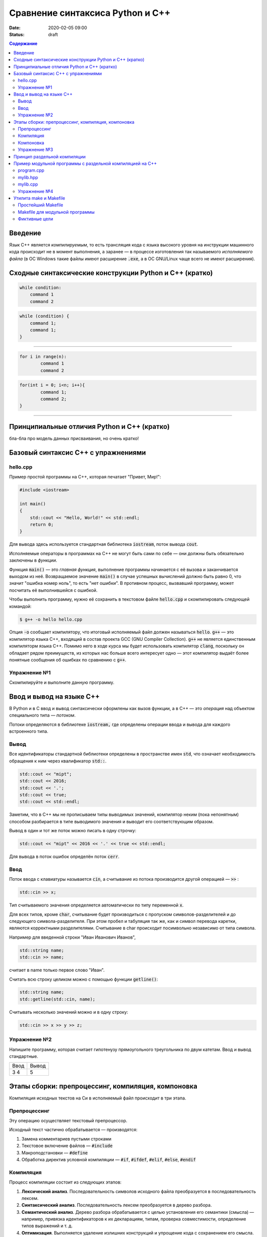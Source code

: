 Сравнение синтаксиса Python и С++
#################################

:date: 2020-02-05 09:00
:status: draft

.. default-role:: code
.. contents:: Содержание

Введение
========

Язык С++ является *компилируемым*, то есть трансляция кода с языка высокого уровня на инструкции машинного кода происходит не в момент выполнения, а заранее — в процессе изготовления так называемого *исполняемого файла* (в ОС Windows такие файлы имеют расширение `.exe`, а в ОС GNU/Linux чаще всего не имеют расширения).

Сходные синтаксические конструкции Python и С++ (кратко)
========================================================

.. code-block:: python

    while condition:
        command 1
        command 2


.. code-block:: c

   while (condition) {
       command 1;                
       command 1;
   }

----------

.. code-block:: python

	for i in range(n):
		command 1
		command 2
		
		
.. code-block:: c

	for(int i = 0; i<n; i++){
		command 1;
		command 2;
	}

----------

Принципиальные отличия Python и C++ (кратко)
============================================

бла-бла про модель данных присваивания, но очень кратко!


Базовый синтаксис С++ с упражнениями
====================================


hello.cpp
---------

Пример простой программы на С++, которая печатает "Привет, Мир!":

.. code-block:: c

	#include <iostream>

	int main()
	{
	    std::cout << "Hello, World!" << std::endl;
	    return 0;
	}

Для вывода здесь используется стандартная библиотека `iostream`, поток вывода `cout`. 

Исполняемые операторы в программах на С++ не могут быть сами по себе — они должны быть обязательно заключены в *функции*.

Функция `main()` — это *главная функция*, выполнение программы начинается с её вызова и заканчивается выходом из неё.
Возвращаемое значение `main()` в случае успешных вычислений должно быть равно 0, что значит "ошибка номер ноль", то есть "нет ошибки". В противном процесс, вызвавший программу, может посчитать её выполнившейся с ошибкой.

Чтобы выполнить программу, нужно её сохранить в текстовом файле `hello.cpp` и скомпилировать следующей командой:

.. code-block:: bash

	$ g++ -o hello hello.cpp

Опция `-o` сообщает компилятору, что итоговый исполняемый файл должен называться `hello`. `g++` — это компилятор языка C++, входящий в состав проекта GCC (GNU Compiler Collection). `g++` не является единственным компиляторм языка C++. Помимо него в ходе курса мы будет использовать компилятор `clang`, поскольку он обладает рядом преимуществ, из которых нас больше всего интересует одно — этот компилятор выдаёт более понятные сообщения об ошибках по сравнению с `g++`.

Упражнение №1
-------------

Скомпилируйте и выполните данную программу.

Ввод и вывод на языке С++
=========================

В Python и в С ввод и вывод синтаксически оформлены как вызов функции, а в С++ — это *операция* над объектом специального типа — *потоком*.

Потоки определяются в библиотеке `iostream,` где определены операции ввода и вывода для каждого встроенного типа.

Вывод
-----

Все идентификаторы стандартной библиотеки определены в пространстве имен `std`, что означает необходимость обращения к ним через квалификатор `std::`.

.. code-block:: c

	std::cout << "mipt";
	std::cout << 2016;
	std::cout << '.';
	std::cout << true;
	std::cout << std::endl;

Заметим, что в С++ мы не прописываем типы выводимых значений, компилятор неким (пока непонятным) способом разбирается в типе выводимого значения и выводит его соответствующим образом.

Вывод в один и тот же поток можно писать в одну строчку:

.. code-block:: c

	std::cout << "mipt" << 2016 << '.' << true << std::endl;

Для вывода в поток ошибок определён поток `cerr`.

Ввод
----

Поток ввода с клавиатуры называется `cin`, а считывание из потока производится другой операцией — `>>` :

.. code-block:: c

	std::cin >> x;

Тип считываемого значения определяется автоматически по типу переменной `x`.

Для всех типов, кроме `char`, считывание будет производиться с пропуском символов-разделителей и до следующего символа-разделителя. При этом пробел и табуляция так же, как и символ перевода каретки, являются корректными разделителями. Считывание в char происходит посимвольно независимо от типа символа.

Например для введенной строки "Иван Иванович Иванов",

.. code-block:: c

	std::string name;
	std::cin >> name;

считает в name только первое слово "Иван".

Считать всю строку целиком можно с помощью функции `getline()`:

.. code-block:: c

	std::string name;
	std::getline(std::cin, name);

Считывать несколько значений можно и в одну строку:

.. code-block:: c

	std::cin >> x >> y >> z;


Упражнение №2
-------------

Напишите программу, которая считает гипотенузу прямоугольного треугольника по двум катетам. Ввод и вывод стандартные.

+--------+---------+
| Ввод   | Вывод   |
+--------+---------+
| 3 4    | 5       |
+--------+---------+


Этапы сборки: препроцессинг, компиляция, компоновка
===================================================

Компиляция исходных текстов на Си в исполняемый файл происходит в три этапа.

.. image:: {filename}/images/lab1/lab1_1.png

Препроцессинг
-------------

Эту операцию осуществляет текстовый препроцессор.

Исходный текст частично обрабатывается — производятся:

#. Замена комментариев пустыми строками
#. Текстовое включение файлов — `#include`
#. Макроподстановки — `#define`
#. Обработка директив условной компиляции — `#if`, `#ifdef`, `#elif`, `#else`, `#endif`

Компиляция
----------

Процесс компиляции состоит из следующих этапов:

#. **Лексический анализ**. Последовательность символов исходного файла преобразуется в последовательность лексем.
#. **Синтаксический анализ**. Последовательность лексем преобразуется в дерево разбора.
#. **Семантический анализ**. Дерево разбора обрабатывается с целью установления его семантики (смысла) — например, привязка идентификаторов к их декларациям, типам, проверка совместимости, определение типов выражений и т. д.
#. **Оптимизация**. Выполняется удаление излишних конструкций и упрощение кода с сохранением его смысла.
#. **Генерация кода**. Из промежуточного представления порождается объектный код.

Результатом компиляции является **объектный код**.

Объектный код — это программа на языке машинных кодов с частичным сохранением символьной информации, необходимой в процессе сборки.

При отладочной сборке возможно сохранение большого количества символьной информации (идентификаторов переменных, функций, а также типов).


Компоновка
----------

Компоновка также называется *связывание* или *линковка*. На этом этапе отдельные объектные файлы проекта соединяются в единый *исполняемый файл*.

На этом этапе возможны так называемые ошибки связывания: если функция была объявлена, но не определена, ошибка обнаружится только на этом этапе.

Упражнение №3
-------------

Выполните в консоли для ранее созданного файла hello.cpp последовательно операции препроцессинга, компиляции и компоновки:

#. Препроцессинг:

.. code-block:: bash
	
	$ g++ -E -o hello1.cpp hello.cpp

#. Компиляция:

.. code-block:: bash

	$ g++ -c -o hello.o hello1.cpp

#. Компоновка:

.. code-block:: bash

	$ g++ -o hello hello.o

Принцип раздельной компиляции
=============================

Компиляция — алгоритмически сложный процесс, для больших программных проектов требующий существенного времени и вычислительных возможностей ЭВМ. Благодаря наличию в процессе сборки программы этапа компоновки (связывания) возникает возможность *раздельной компиляции*.

В модульном подходе программный код разбивается на несколько файлов `.cpp`, каждый из которых компилируется отдельно от остальных.

Это позволяет значительно уменьшить время перекомпиляции при изменениях, вносимых лишь в небольшое количество исходных файлов. Также это даёт возможность замены отдельных компонентов конечного программного продукта, без необходимости пересборки всего проекта.


Пример модульной программы с раздельной компиляцией на С++
==========================================================

Рассмотрим пример: есть желание вынести часть кода в отдельный файл — пользовательскую библиотеку.

program.cpp
-----------

.. code-include:: code/lab1/program.cpp
    :lexer: cpp
	
Подключение пользовательской библиотеки в С++ на самом деле не так просто, как кажется.

Сама библиотека должна состоять из двух файлов: `mylib.hpp` и `mylib.cpp`:

mylib.hpp
---------

.. code-include:: code/lab1/mylib.hpp
    :lexer: cpp

mylib.cpp
---------

.. code-include:: code/lab1/mylib.cpp
    :lexer: cpp 

Препроцессор С++, встречая `#include "mylib.hpp"`, полностью копирует содержимое указанного файла (как текст) вместо вызова директивы. Благодаря этому на этапе компиляции не возникает ошибок типа Unknown identifier при использовании функций из библиотеки.

Файл `mylib.cpp` компилируется отдельно.

А на этапе компоновки полученный файл `mylib.o` должен быть включен в исполняемый файл `program`.

Cреда разработки обычно скрывает весь этот процесс от программиста, но для корректного анализа ошибок сборки важно представлять себе, как это делается.

Упражнение №4
-------------

Давайте сделаем это руками:

.. code-block:: bash

	$ g++ -c mylib.cpp                      # 1
	$ g++ -c program.cpp                    # 2
	$ g++ -o program mylib.o program.o      # 3

Теперь, если изменения коснутся только `mylib.cpp`, то достаточно выполнить только команды 1 и 3.
Если только program.cpp, то только команды 2 и 3.
И только в случае, когда изменения коснутся интерфейса библиотеки, т.е. заголовочного файла `mylib.hpp`, придётся перекомпилировать оба объектных файла.

Утилита make и Makefile
=======================

Утилита `make` предназначена для автоматизации преобразования файлов из одной формы в другую.
По отметкам времени каждого из имеющихся объектных файлов (при их наличии) она может определить, требуется ли их пересборка.

Правила преобразования задаются в скрипте с именем `Makefile`, который должен находиться в корне рабочей директории проекта. Сам скрипт состоит из набора правил, которые в свою очередь описываются:

1) целями (то, что данное правило делает);
2) реквизитами (то, что необходимо для выполнения правила и получения целей);
3) командами (выполняющими данные преобразования).

В общем виде синтаксис Makefile можно представить так:

.. code-block:: text

	# Отступ (indent) делают только при помощи символов табуляции,
	# каждой команде должен предшествовать отступ
	<цели>: <реквизиты>
		<команда #1>
		...
		<команда #n>

То есть, правило make это ответы на три вопроса:

	{Из чего делаем? (реквизиты)} ---> [Как делаем? (команды)] ---> {Что делаем? (цели)}

Несложно заметить что процессы трансляции и компиляции очень красиво ложатся на эту схему:

	{исходные файлы} ---> [трансляция] ---> {объектные файлы}

	{объектные файлы} ---> [линковка] ---> {исполнимые файлы}

Простейший Makefile
-------------------

Для компиляции `hello.cpp` достаточно очень простого мэйкфайла:

.. code-block:: make

	hello: hello.cpp
		gcc -o hello hello.cpp

Данный Makefile состоит из одного правила, которое в свою очередь состоит из цели — `hello`, реквизита — `hello.cpp`, и команды — `gcc -o hello hello.cpp`.

Теперь, для компиляции достаточно дать команду `make` в рабочем каталоге. По умолчанию `make` станет выполнять самое первое правило, если цель выполнения не была явно указана при вызове:

	$ make <цель>

Makefile для модульной программы
--------------------------------

.. code-block:: make

	program: program.o mylib.o
	        g++ -o program program.o mylib.o

	program.o: program.cpp mylib.hpp
	        g++ -c program.cpp

	mylib.o: mylib.cpp mylib.hpp
	        g++ -c hylib.cpp


Попробуйте собрать этот проект командой `make` или `make hello`.
Теперь измените любой из файлов `.cpp` и соберите проект снова. Обратите внимание на то, что во время повторной компиляции будет транслироваться только измененный файл.

После запуска `make` попытается сразу получить цель `program`, но для ее создания необходимы файлы `program.o` и `mylib.o`, которых пока еще нет. Поэтому выполнение правила будет отложено и `make` станет искать правила, описывающие получение недостающих реквизитов. Как только все реквизиты будут получены, `make`вернется к выполнению отложенной цели. Отсюда следует, что `make` выполняет правила рекурсивно.

Фиктивные цели
--------------

На самом деле в качестве make целей могут выступать не только реальные файлы. Все, кому приходилось собирать программы из исходных кодов, должны быть знакомы с двумя стандартными в мире UNIX командами:

.. code-block:: bash

	$ make
	$ make install

Командой make производят компиляцию программы, командой `make install` — установку. Такой подход весьма удобен, поскольку все необходимое для сборки и развертывания приложения в целевой системе включено в один файл (забудем о скрипте `configure`). Обратите внимание на то, что в первом случае мы не указываем цель, а во втором целью является вовсе не создание файла `install`, а процесс установки приложения в систему. Проделывать такие фокусы нам позволяют так называемые фиктивные (phony) цели. Вот краткий список стандартных целей:

    all — является стандартной целью по умолчанию. При вызове make ее можно явно не указывать;
    clean — очистить каталог от всех файлов полученных в результате компиляции;
    install — произвести инсталляцию;
    uninstall — и деинсталляцию соответственно.


Для того чтобы make не искал файлы с такими именами, их следует определить в `Makefile`, при помощи директивы `.PHONY`. Далее показан пример `Makefile` с целями `all`, `clean`, `install` и `uninstall`:

.. code-include:: code/lab1/Makefile
    :lexer: make

Теперь мы можем собрать нашу программу, произвести ее инсталлцию/деинсталляцию, а так же очистить рабочий каталог, используя для этого стандартные make цели.

Обратите внимание на то, что в цели `all` не указаны команды; все что ей нужно — получить реквизит `program`. Зная о рекурсивной природе make, не сложно предположить, как будет работать этот скрипт. Также следует обратить особое внимание на то, что если файл `program` уже имеется (остался после предыдущей компиляции) и его реквизиты не были изменены, то команда `make` ничего не станет пересобирать. Это классические грабли make. Так, например, изменив заголовочный файл, случайно не включенный в список реквизитов (а надо включать!), можно получить долгие часы головной боли. Поэтому, чтобы гарантированно полностью пересобрать проект, нужно предварительно очистить рабочий каталог:

.. code-block:: bash

	$ make clean
	$ make

P.S. Неплохая `статья`__ с описанием мейкфайлов.

.. __: https://habrahabr.ru/post/155201/
